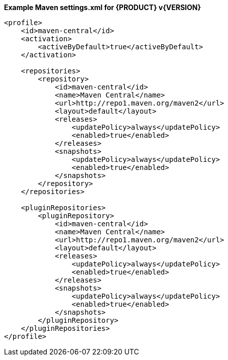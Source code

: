 **Example Maven settings.xml for {PRODUCT} v{VERSION}**
[source,xml]
----
<profile>
    <id>maven-central</id>
    <activation>
        <activeByDefault>true</activeByDefault>
    </activation>

    <repositories>
        <repository>
            <id>maven-central</id>
            <name>Maven Central</name>
            <url>http://repo1.maven.org/maven2</url>
            <layout>default</layout>
            <releases>
                <updatePolicy>always</updatePolicy>
                <enabled>true</enabled>
            </releases>
            <snapshots>
                <updatePolicy>always</updatePolicy>
                <enabled>true</enabled>
            </snapshots>
        </repository>
    </repositories>     

    <pluginRepositories>
        <pluginRepository>
            <id>maven-central</id>
            <name>Maven Central</name>
            <url>http://repo1.maven.org/maven2</url>
            <layout>default</layout>
            <releases>
                <updatePolicy>always</updatePolicy>
                <enabled>true</enabled>
            </releases>
            <snapshots>
                <updatePolicy>always</updatePolicy>
                <enabled>true</enabled>
            </snapshots>
        </pluginRepository>
    </pluginRepositories>
</profile>  
----
